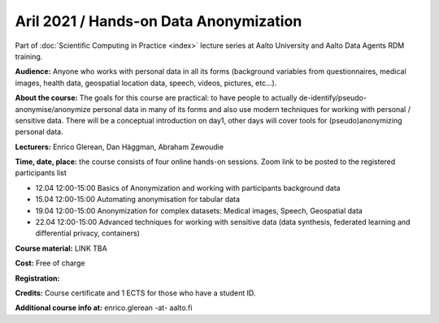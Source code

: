 =======================================
Aril 2021 / Hands-on Data Anonymization
=======================================

Part of :doc:`Scientific Computing in Practice <index>` lecture series at Aalto University and Aalto Data Agents RDM training.

**Audience:** Anyone who works with personal data in all its forms (background variables from questionnaires, medical images, health data, geospatial location data, speech, videos, pictures, etc...).

**About the course:** The goals for this course are practical: to have people to actually de-identify/pseudo-anonymise/anonymize personal data in many of its forms and also use modern techniques for working with personal / sensitive data. There will be a conceptual introduction on day1, other days will cover tools for (pseudo)anonymizing personal data.


**Lecturers:** 
Enrico Glerean, Dan Häggman, Abraham Zewoudie

**Time, date, place:** the course consists of four online hands-on sessions. Zoom link to be posted to the registered participants list

- 12.04 12:00-15:00 Basics of Anonymization and working with participants background data
- 15.04 12:00-15:00 Automating anonymisation for tabular data
- 19.04 12:00-15:00 Anonymization for complex datasets: Medical images, Speech, Geospatial data
- 22.04 12:00-15:00 Advanced techniques for working with sensitive data (data synthesis, federated learning and differential privacy, containers)

**Course material:** LINK TBA

**Cost:** Free of charge

**Registration:** 

**Credits:** Course certificate and 1 ECTS for those who have a student ID.

**Additional course info at:** enrico.glerean -at- aalto.fi
